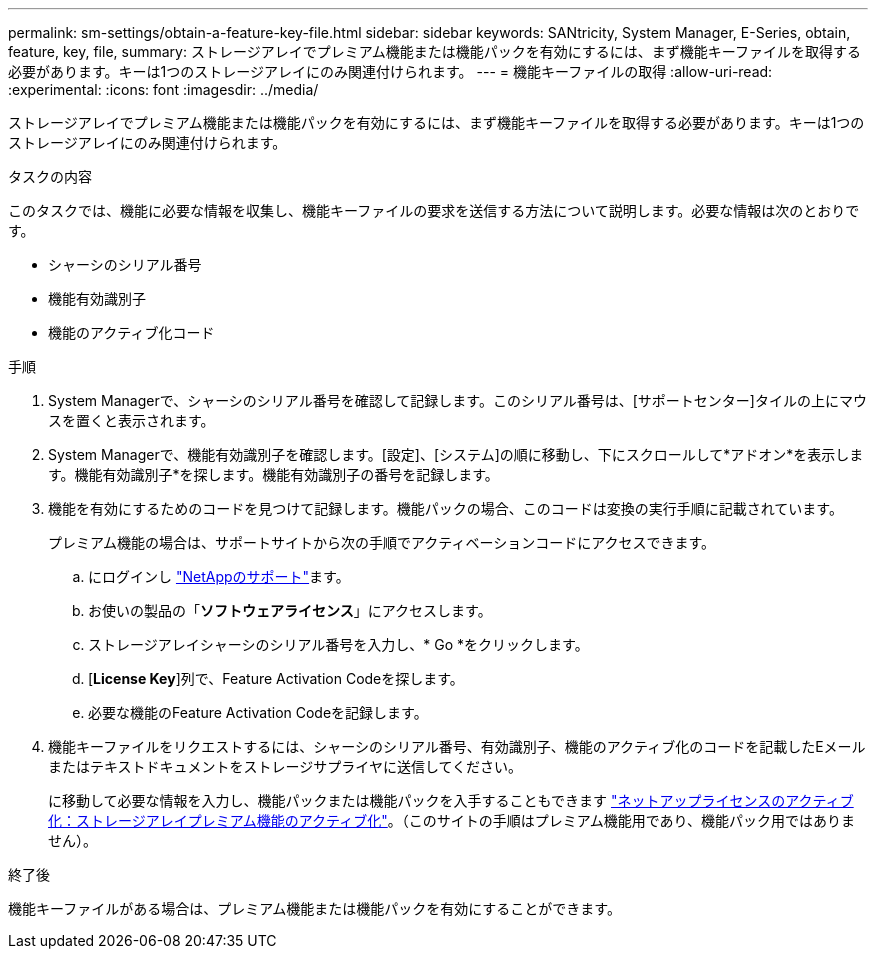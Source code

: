 ---
permalink: sm-settings/obtain-a-feature-key-file.html 
sidebar: sidebar 
keywords: SANtricity, System Manager, E-Series, obtain, feature, key, file, 
summary: ストレージアレイでプレミアム機能または機能パックを有効にするには、まず機能キーファイルを取得する必要があります。キーは1つのストレージアレイにのみ関連付けられます。 
---
= 機能キーファイルの取得
:allow-uri-read: 
:experimental: 
:icons: font
:imagesdir: ../media/


[role="lead"]
ストレージアレイでプレミアム機能または機能パックを有効にするには、まず機能キーファイルを取得する必要があります。キーは1つのストレージアレイにのみ関連付けられます。

.タスクの内容
このタスクでは、機能に必要な情報を収集し、機能キーファイルの要求を送信する方法について説明します。必要な情報は次のとおりです。

* シャーシのシリアル番号
* 機能有効識別子
* 機能のアクティブ化コード


.手順
. System Managerで、シャーシのシリアル番号を確認して記録します。このシリアル番号は、[サポートセンター]タイルの上にマウスを置くと表示されます。
. System Managerで、機能有効識別子を確認します。[設定]、[システム]の順に移動し、下にスクロールして*アドオン*を表示します。機能有効識別子*を探します。機能有効識別子の番号を記録します。
. 機能を有効にするためのコードを見つけて記録します。機能パックの場合、このコードは変換の実行手順に記載されています。
+
プレミアム機能の場合は、サポートサイトから次の手順でアクティベーションコードにアクセスできます。

+
.. にログインし https://mysupport.netapp.com/site/global/dashboard["NetAppのサポート"^]ます。
.. お使いの製品の「*ソフトウェアライセンス*」にアクセスします。
.. ストレージアレイシャーシのシリアル番号を入力し、* Go *をクリックします。
.. [*License Key*]列で、Feature Activation Codeを探します。
.. 必要な機能のFeature Activation Codeを記録します。


. 機能キーファイルをリクエストするには、シャーシのシリアル番号、有効識別子、機能のアクティブ化のコードを記載したEメールまたはテキストドキュメントをストレージサプライヤに送信してください。
+
に移動して必要な情報を入力し、機能パックまたは機能パックを入手することもできます http://partnerspfk.netapp.com["ネットアップライセンスのアクティブ化：ストレージアレイプレミアム機能のアクティブ化"^]。（このサイトの手順はプレミアム機能用であり、機能パック用ではありません）。



.終了後
機能キーファイルがある場合は、プレミアム機能または機能パックを有効にすることができます。

